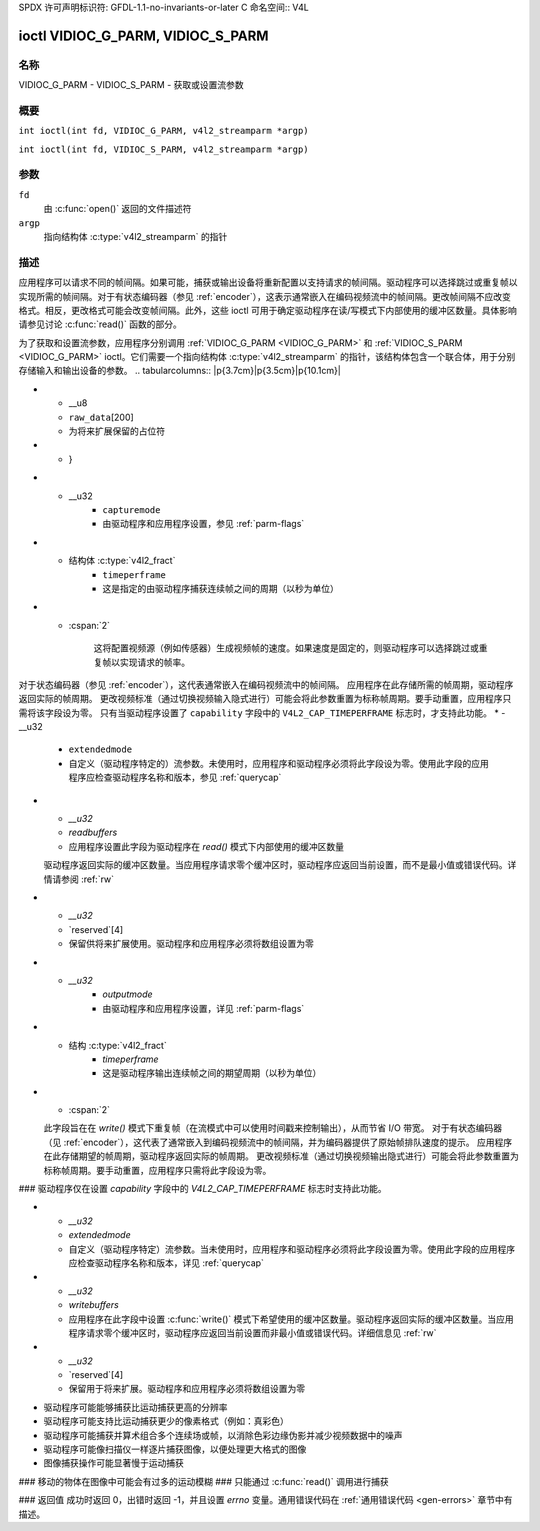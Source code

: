 SPDX 许可声明标识符: GFDL-1.1-no-invariants-or-later
C 命名空间:: V4L

.. _VIDIOC_G_PARM:

**********************************
ioctl VIDIOC_G_PARM, VIDIOC_S_PARM
**********************************

名称
====

VIDIOC_G_PARM - VIDIOC_S_PARM - 获取或设置流参数

概要
====

.. c:macro:: VIDIOC_G_PARM

``int ioctl(int fd, VIDIOC_G_PARM, v4l2_streamparm *argp)``

.. c:macro:: VIDIOC_S_PARM

``int ioctl(int fd, VIDIOC_S_PARM, v4l2_streamparm *argp)``

参数
====

``fd``
    由 :c:func:`open()` 返回的文件描述符
``argp``
    指向结构体 :c:type:`v4l2_streamparm` 的指针

描述
====

应用程序可以请求不同的帧间隔。如果可能，捕获或输出设备将重新配置以支持请求的帧间隔。驱动程序可以选择跳过或重复帧以实现所需的帧间隔。对于有状态编码器（参见 :ref:`encoder`），这表示通常嵌入在编码视频流中的帧间隔。更改帧间隔不应改变格式。相反，更改格式可能会改变帧间隔。此外，这些 ioctl 可用于确定驱动程序在读/写模式下内部使用的缓冲区数量。具体影响请参见讨论 :c:func:`read()` 函数的部分。

为了获取和设置流参数，应用程序分别调用 :ref:`VIDIOC_G_PARM <VIDIOC_G_PARM>` 和 :ref:`VIDIOC_S_PARM <VIDIOC_G_PARM>` ioctl。它们需要一个指向结构体 :c:type:`v4l2_streamparm` 的指针，该结构体包含一个联合体，用于分别存储输入和输出设备的参数。
.. tabularcolumns:: |p{3.7cm}|p{3.5cm}|p{10.1cm}|

.. c:type:: v4l2_streamparm

.. flat-table:: 结构体 v4l2_streamparm
    :header-rows:  0
    :stub-columns: 0
    :widths:       1 1 2

    * - __u32
      - ``type``
      - 缓冲区（流）类型，与结构体 :c:type:`v4l2_format` 的 ``type`` 相同，由应用程序设置。参见 :c:type:`v4l2_buf_type`
    * - union {
      - ``parm``
    * - 结构体 :c:type:`v4l2_captureparm`
      - ``capture``
      - 用于捕获设备的参数，在 ``type`` 是 ``V4L2_BUF_TYPE_VIDEO_CAPTURE`` 或 ``V4L2_BUF_TYPE_VIDEO_CAPTURE_MPLANE`` 时使用
    * - 结构体 :c:type:`v4l2_outputparm`
      - ``output``
      - 用于输出设备的参数，在 ``type`` 是 ``V4L2_BUF_TYPE_VIDEO_OUTPUT`` 或 ``V4L2_BUF_TYPE_VIDEO_OUTPUT_MPLANE`` 时使用
* - __u8
  - ``raw_data``\ [200]
  - 为将来扩展保留的占位符
* - }

.. tabularcolumns:: |p{4.4cm}|p{4.4cm}|p{8.5cm}|

.. c:type:: v4l2_captureparm

.. flat-table:: 结构体 v4l2_captureparm
    :header-rows:  0
    :stub-columns: 0
    :widths:       1 1 2

    * - __u32
      - ``capability``
      - 参见 :ref:`parm-caps`
* - __u32
      - ``capturemode``
      - 由驱动程序和应用程序设置，参见 :ref:`parm-flags`
* - 结构体 :c:type:`v4l2_fract`
      - ``timeperframe``
      - 这是指定的由驱动程序捕获连续帧之间的周期（以秒为单位）
* - :cspan:`2`

	这将配置视频源（例如传感器）生成视频帧的速度。如果速度是固定的，则驱动程序可以选择跳过或重复帧以实现请求的帧率。
对于状态编码器（参见 :ref:`encoder`），这代表通常嵌入在编码视频流中的帧间隔。
应用程序在此存储所需的帧周期，驱动程序返回实际的帧周期。
更改视频标准（通过切换视频输入隐式进行）可能会将此参数重置为标称帧周期。要手动重置，应用程序只需将该字段设为零。
只有当驱动程序设置了 ``capability`` 字段中的 ``V4L2_CAP_TIMEPERFRAME`` 标志时，才支持此功能。
* - __u32
      - ``extendedmode``
      - 自定义（驱动程序特定的）流参数。未使用时，应用程序和驱动程序必须将此字段设为零。使用此字段的应用程序应检查驱动程序名称和版本，参见 :ref:`querycap`
* - `__u32`
  - `readbuffers`
  - 应用程序设置此字段为驱动程序在 `read()` 模式下内部使用的缓冲区数量
  驱动程序返回实际的缓冲区数量。当应用程序请求零个缓冲区时，驱动程序应返回当前设置，而不是最小值或错误代码。详情请参阅 :ref:`rw`
* - `__u32`
  - `reserved`[4]
  - 保留供将来扩展使用。驱动程序和应用程序必须将数组设置为零

.. tabularcolumns:: |p{4.4cm}|p{4.4cm}|p{8.5cm}|

.. c:type:: v4l2_outputparm

.. flat-table:: struct v4l2_outputparm
    :header-rows:  0
    :stub-columns: 0
    :widths:       1 1 2

    * - `__u32`
      - `capability`
      - 详见 :ref:`parm-caps`
* - `__u32`
      - `outputmode`
      - 由驱动程序和应用程序设置，详见 :ref:`parm-flags`
* - 结构 :c:type:`v4l2_fract`
      - `timeperframe`
      - 这是驱动程序输出连续帧之间的期望周期（以秒为单位）

* - :cspan:`2`

  此字段旨在在 `write()` 模式下重复帧（在流模式中可以使用时间戳来控制输出），从而节省 I/O 带宽。
  对于有状态编码器（见 :ref:`encoder`），这代表了通常嵌入到编码视频流中的帧间隔，并为编码器提供了原始帧排队速度的提示。
  应用程序在此存储期望的帧周期，驱动程序返回实际的帧周期。
  更改视频标准（通过切换视频输出隐式进行）可能会将此参数重置为标称帧周期。要手动重置，应用程序只需将此字段设为零。
### 驱动程序仅在设置 `capability` 字段中的 `V4L2_CAP_TIMEPERFRAME` 标志时支持此功能。

* - `__u32`
  - `extendedmode`
  - 自定义（驱动程序特定）流参数。当未使用时，应用程序和驱动程序必须将此字段设置为零。使用此字段的应用程序应检查驱动程序名称和版本，详见 :ref:`querycap`
* - `__u32`
  - `writebuffers`
  - 应用程序在此字段中设置 :c:func:`write()` 模式下希望使用的缓冲区数量。驱动程序返回实际的缓冲区数量。当应用程序请求零个缓冲区时，驱动程序应返回当前设置而非最小值或错误代码。详细信息见 :ref:`rw`
* - `__u32`
  - `reserved`[4]
  - 保留用于将来扩展。驱动程序和应用程序必须将数组设置为零

.. tabularcolumns:: |p{6.6cm}|p{2.2cm}|p{8.5cm}|

.. _parm-caps:

.. flat-table:: 流参数能力
    :header-rows:  0
    :stub-columns: 0
    :widths:       3 1 4

    * - `V4L2_CAP_TIMEPERFRAME`
      - 0x1000
      - 可以通过设置 `timeperframe` 字段来修改帧周期

.. tabularcolumns:: |p{6.6cm}|p{2.2cm}|p{8.5cm}|

.. _parm-flags:

.. flat-table:: 捕获参数标志
    :header-rows:  0
    :stub-columns: 0
    :widths:       3 1 4

    * - `V4L2_MODE_HIGHQUALITY`
      - 0x0001
      - 高质量成像模式。高质量模式适用于静态成像应用。目的是获得硬件能够提供的最佳图像质量。驱动程序编写者如何实现这一点并未定义；这将取决于硬件和驱动程序编写者的创造力。高质量模式与常规运动视频捕获模式不同。在高质量模式下：

-   驱动程序可能能够捕获比运动捕获更高的分辨率
-   驱动程序可能支持比运动捕获更少的像素格式（例如：真彩色）
-   驱动程序可能捕获并算术组合多个连续场或帧，以消除色彩边缘伪影并减少视频数据中的噪声
-   驱动程序可能像扫描仪一样逐片捕获图像，以便处理更大格式的图像
-   图像捕获操作可能显著慢于运动捕获
### 移动的物体在图像中可能会有过多的运动模糊
### 只能通过 :c:func:`read()` 调用进行捕获

### 返回值
成功时返回 0，出错时返回 -1，并且设置 `errno` 变量。通用错误代码在
:ref:`通用错误代码 <gen-errors>` 章节中有描述。
